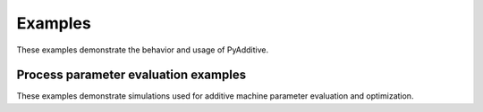 Examples
========

These examples demonstrate the behavior and usage of PyAdditive.

Process parameter evaluation examples
-------------------------------------
These examples demonstrate simulations used for additive machine parameter
evaluation and optimization.

.. nbgallery::

   examples/single_bead.mystnb